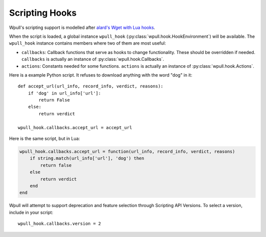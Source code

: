Scripting Hooks
===============

Wpull's scripting support is modelled after `alard's Wget with Lua hooks <https://github.com/alard/wget-lua/wiki/Wget-with-Lua-hooks>`_.

When the script is loaded, a global instance ``wpull_hook`` (:py:class:`wpull.hook.HookEnvironment`) will be available. The ``wpull_hook`` instance contains members where two of them are most useful:

* ``callbacks``: Callback functions that serve as hooks to change functionality. These should be overridden if needed. ``callbacks`` is actually an instance of :py:class:`wpull.hook.Callbacks`.
* ``actions``: Constants needed for some functions. ``actions`` is actually an instance of :py:class:`wpull.hook.Actions`.

Here is a example Python script. It refuses to download anything with the word "dog" in it::

    def accept_url(url_info, record_info, verdict, reasons):
        if 'dog' in url_info['url']:
            return False
        else:
            return verdict

    wpull_hook.callbacks.accept_url = accept_url

Here is the same script, but in Lua:

.. code-block:: lua

    wpull_hook.callbacks.accept_url = function(url_info, record_info, verdict, reasons)
        if string.match(url_info['url'], 'dog') then
            return false
        else
            return verdict
        end
    end

Wpull will attempt to support deprecation and feature selection through Scripting API Versions. To select a version, include in your script::

    wpull_hook.callbacks.version = 2

